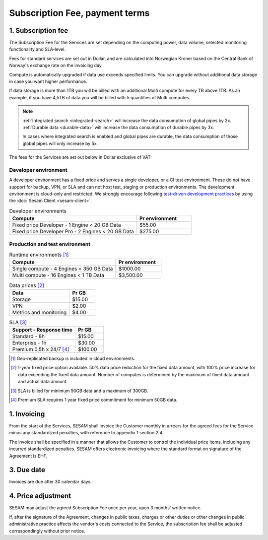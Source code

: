 ===============================
Subscription Fee, payment terms
===============================

1. Subscription fee
===================

The Subscription Fee for the Services are set
depending on the computing power, data volume, selected monitoring
functionality and SLA-level.

Fees for standard services are set out in Dollar, and are calculated into
Norwegian Kroner based on the Central Bank of Norway's exchange rate on
the invoicing day.

Compute is automatically upgraded if data use exceeds specified limits. You
can upgrade without additional data storage in case you want higher performance.

If data storage is more than 1TB you will be billed with an additional Multi
compute for every TB above 1TB. As an example, if you have 4,5TB of data you
will be billed with 5 quantities of Multi computes.

.. note::

  :ref:`Integrated search <integrated-search>` will increase the data consumption of global pipes by 2x.
  :ref:`Durable data <durable-data>` will increase the data consumption of durable pipes by 3x. 
  
  In cases where integrated search is enabled and global pipes are durable, the data consumption of those global pipes will only increase by 5x.

The fees for the Services are set out below in Dollar exclusive of VAT:

.. _pricing-developer:

Developer environment
---------------------
A developer environment has a fixed price and serves a single developer, or a CI test environment. 
These do not have support for backup, VPN, or SLA and can not host test, staging or production environments. The development environment is cloud-only and restricted.
We strongly encourage following `test-driven development practices <https://en.wikipedia.org/wiki/Test-driven_development>`_
by using the :doc:`Sesam Client <sesam-client>`.

.. list-table:: Developer environments
   :widths: 70 30
   :header-rows: 1

   * - Compute
     - Pr environment
   * - Fixed price Developer - 1 Engine < 20 GB Data
     - $55.00
   * - Fixed price Developer Pro - 2 Engines < 20 GB Data
     - $275.00

.. _pricing-production:

Production and test environment
-------------------------------

.. list-table:: Runtime environments [#]_
   :widths: 70 30
   :header-rows: 1

   * - Compute
     - Pr environment
   * - Single compute - 4 Engines < 350 GB Data
     - $1000.00
   * - Multi compute - 16 Engines < 1 TB Data
     - $3,500.00

.. list-table:: Data prices [#]_
   :widths: 70 30
   :header-rows: 1

   * - Data
     - Pr GB
   * - Storage
     - $15.00
   * - VPN
     - $2.00
   * - Metrics and monitoring
     - $4.00

.. list-table:: SLA [#]_
   :widths: 70 30
   :header-rows: 1

   * - Support - Response time
     - Pr GB
   * - Standard - 8h
     - $15.00
   * - Enterprise - 1h
     - $30.00
   * - Premium 0,5h x 24/7 [#]_
     - $100.00

.. [#] Geo-replicated backup is included in cloud environments.
.. [#] 1-year fixed price option available. 50% data price reduction for the fixed data amount, with 100% price increase for data exceeding the fixed data amount. Number of computes is determined by the maximum of fixed data amount and actual data amount.
.. [#] SLA is billed for minimum 50GB data and a maximum of 300GB.
.. [#] Premium SLA requires 1 year fixed price commitment for minimum 50GB data.

1. Invoicing
============

From the start of the Services, SESAM shall invoice the Customer monthly
in arrears for the agreed fees for the Service minus any standardized
penalties, with reference to appendix 1 section 2.4.

The invoice shall be specified in a manner that allows the Customer to
control the individual price items, including any incurred standardized
penalties. SESAM offers electronic invoicing where the standard format
on signature of the Agreement is EHF.

3. Due date
===========

Invoices are due after 30 calendar days.

4. Price adjustment
===================

SESAM may adjust the agreed Subscription Fee once
per year, upon 3 months' written notice.

If, after the signature of the Agreement, changes in public taxes,
charges or other duties or other changes in public administrative
practice affects the vendor's costs connected to the Service, the
subscription fee shall be adjusted correspondingly without prior notice.
